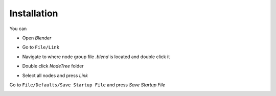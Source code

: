 Installation
===================================

You can 

- Open `Blender`
.. image:: images/instal.PNG

- Go to ``File/Link``

.. image:: images/instal1.png

- Navigate to where node group file `.blend` is located and double click it

.. image:: images/instal2.png

- Double click `NodeTree` folder 

.. image:: images/instal3.png

- Select all nodes and press `Link`

.. image:: images/instal4.png

Go to ``File/Defaults/Save Startup File`` and press `Save Startup File`

.. image:: images/instal5.png
